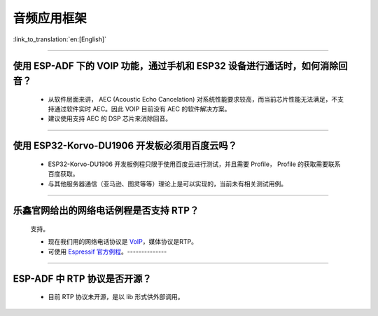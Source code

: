 音频应用框架
============

:link_to_translation:`en:[English]`

.. raw:: html

   <style>
   body {counter-reset: h2}
     h2 {counter-reset: h3}
     h2:before {counter-increment: h2; content: counter(h2) ". "}
     h3:before {counter-increment: h3; content: counter(h2) "." counter(h3) ". "}
     h2.nocount:before, h3.nocount:before, { content: ""; counter-increment: none }
   </style>

--------------

使用 ESP-ADF 下的 VOIP 功能，通过手机和 ESP32 设备进行通话时，如何消除回音？
----------------------------------------------------------------------------

  - 从软件层面来讲， AEC (Acoustic Echo Cancelation) 对系统性能要求较高，而当前芯片性能无法满足，不支持通过软件实时 AEC。因此 VOIP 目前没有 AEC 的软件解决方案。

  - 建议使用支持 AEC 的 DSP 芯片来消除回音。

--------------

使用 ESP32-Korvo-DU1906 开发板必须用百度云吗？
----------------------------------------------

  - ESP32-Korvo-DU1906 开发板例程只限于使用百度云进行测试，并且需要 Profile， Profile 的获取需要联系百度获取。
  - 与其他服务器通信（亚马逊、图灵等等）理论上是可以实现的，当前未有相关测试用例。

--------------

乐鑫官网给出的网络电话例程是否支持 RTP？
----------------------------------------

  支持。

  - 现在我们用的网络电话协议是 `VoIP <https://www.espressif.com/zh-hans/news/ESP32_VoIP>`__\ ，媒体协议是RTP。
  - 可使用 `Espressif 官方例程 <https://github.com/espressif/esp-adf/tree/master/examples/advanced_examples/voip>`__。--------------

--------------

ESP-ADF 中 RTP 协议是否开源？
----------------------------------------

  - 目前 RTP 协议未开源，是以 lib 形式供外部调用。
